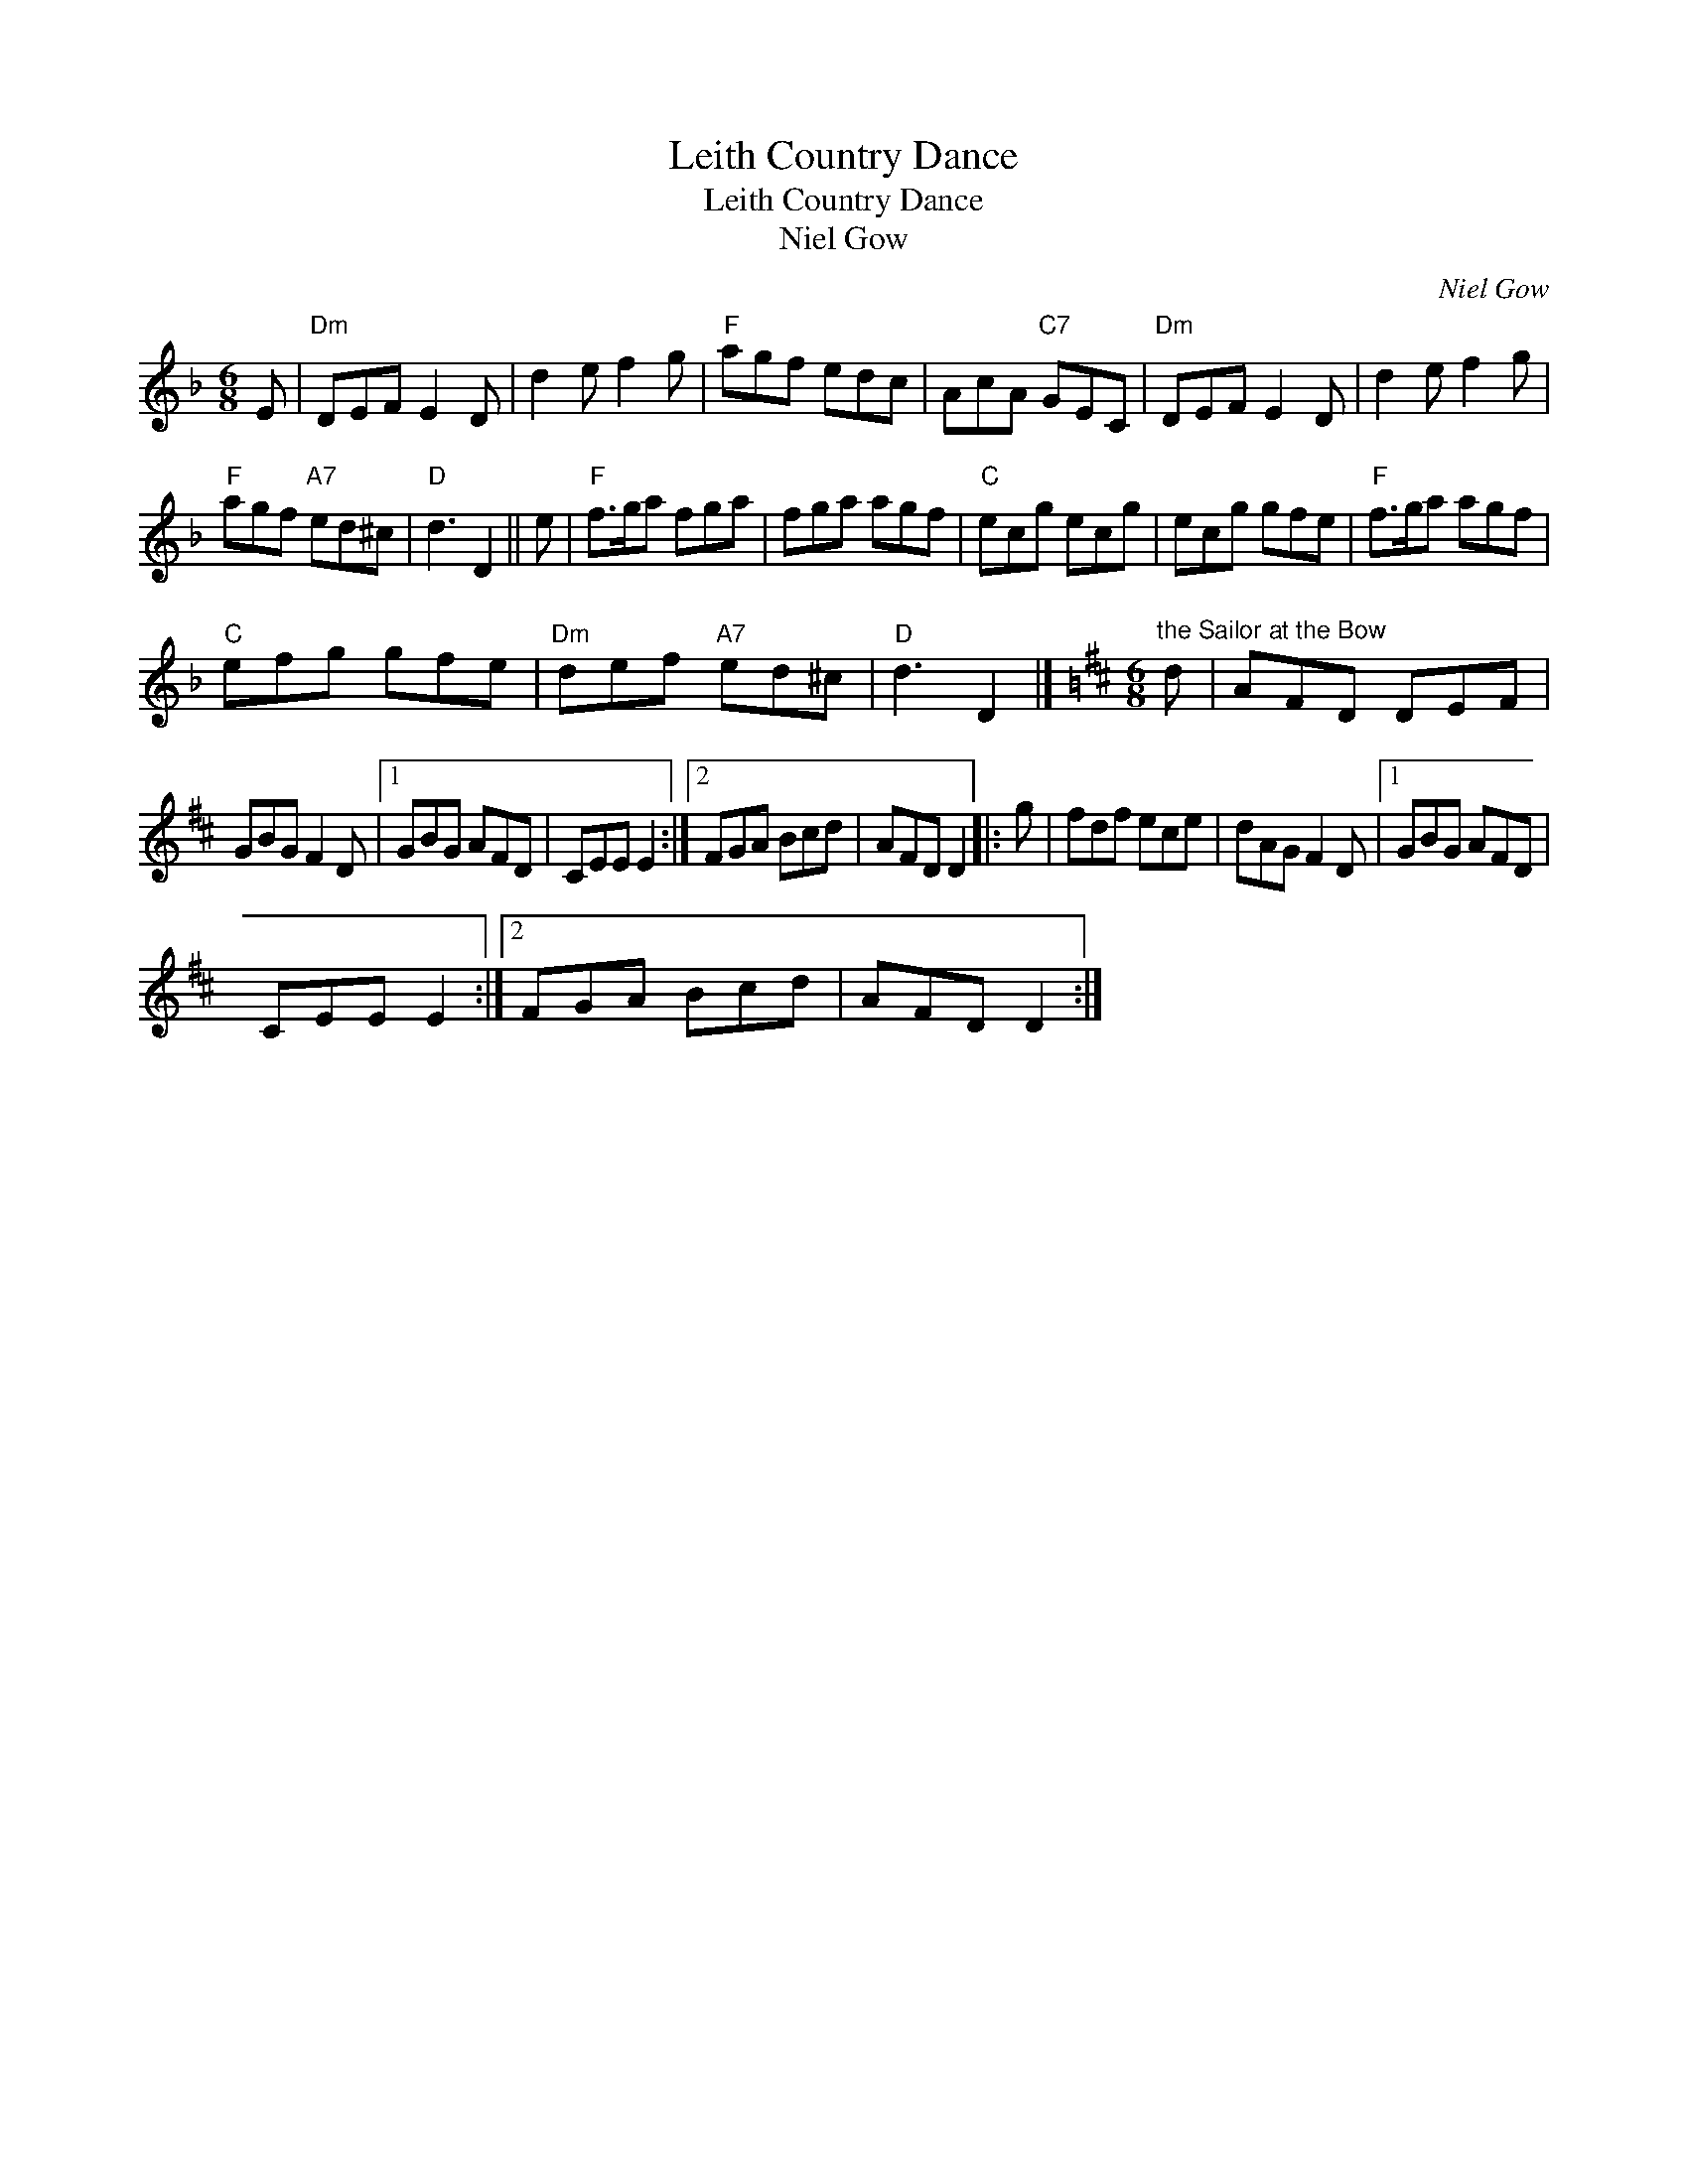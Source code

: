 X:1
T:Leith Country Dance
T:Leith Country Dance
T:Niel Gow
C:Niel Gow
L:1/8
M:6/8
K:Dmin
V:1 treble 
V:1
 E |"Dm" DEF E2 D | d2 e f2 g |"F" agf edc | AcA"C7" GEC |"Dm" DEF E2 D | d2 e f2 g | %7
"F" agf"A7" ed^c |"D" d3 D2 || e |"F" f>ga fga | fga agf |"C" ecg ecg | ecg gfe |"F" f>ga agf | %15
"C" efg gfe |"Dm" def"A7" ed^c |"D" d3 D2 |][K:D][M:6/8]"^the Sailor at the Bow" d | AFD DEF | %20
 GBG F2 D |1 GBG AFD | CEE E2 :|2 FGA Bcd | AFD D2 |: g | fdf ece | dAG F2 D |1 GBG AFD | %29
 CEE E2 :|2 FGA Bcd | AFD D2 :| %32

